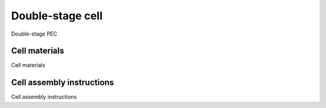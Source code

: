 Double-stage cell
-----------------

Double-stage PEC

Cell materials
^^^^^^^^^^^^^^

Cell materials

Cell assembly instructions
^^^^^^^^^^^^^^^^^^^^^^^^^^

Cell assembly instructions

